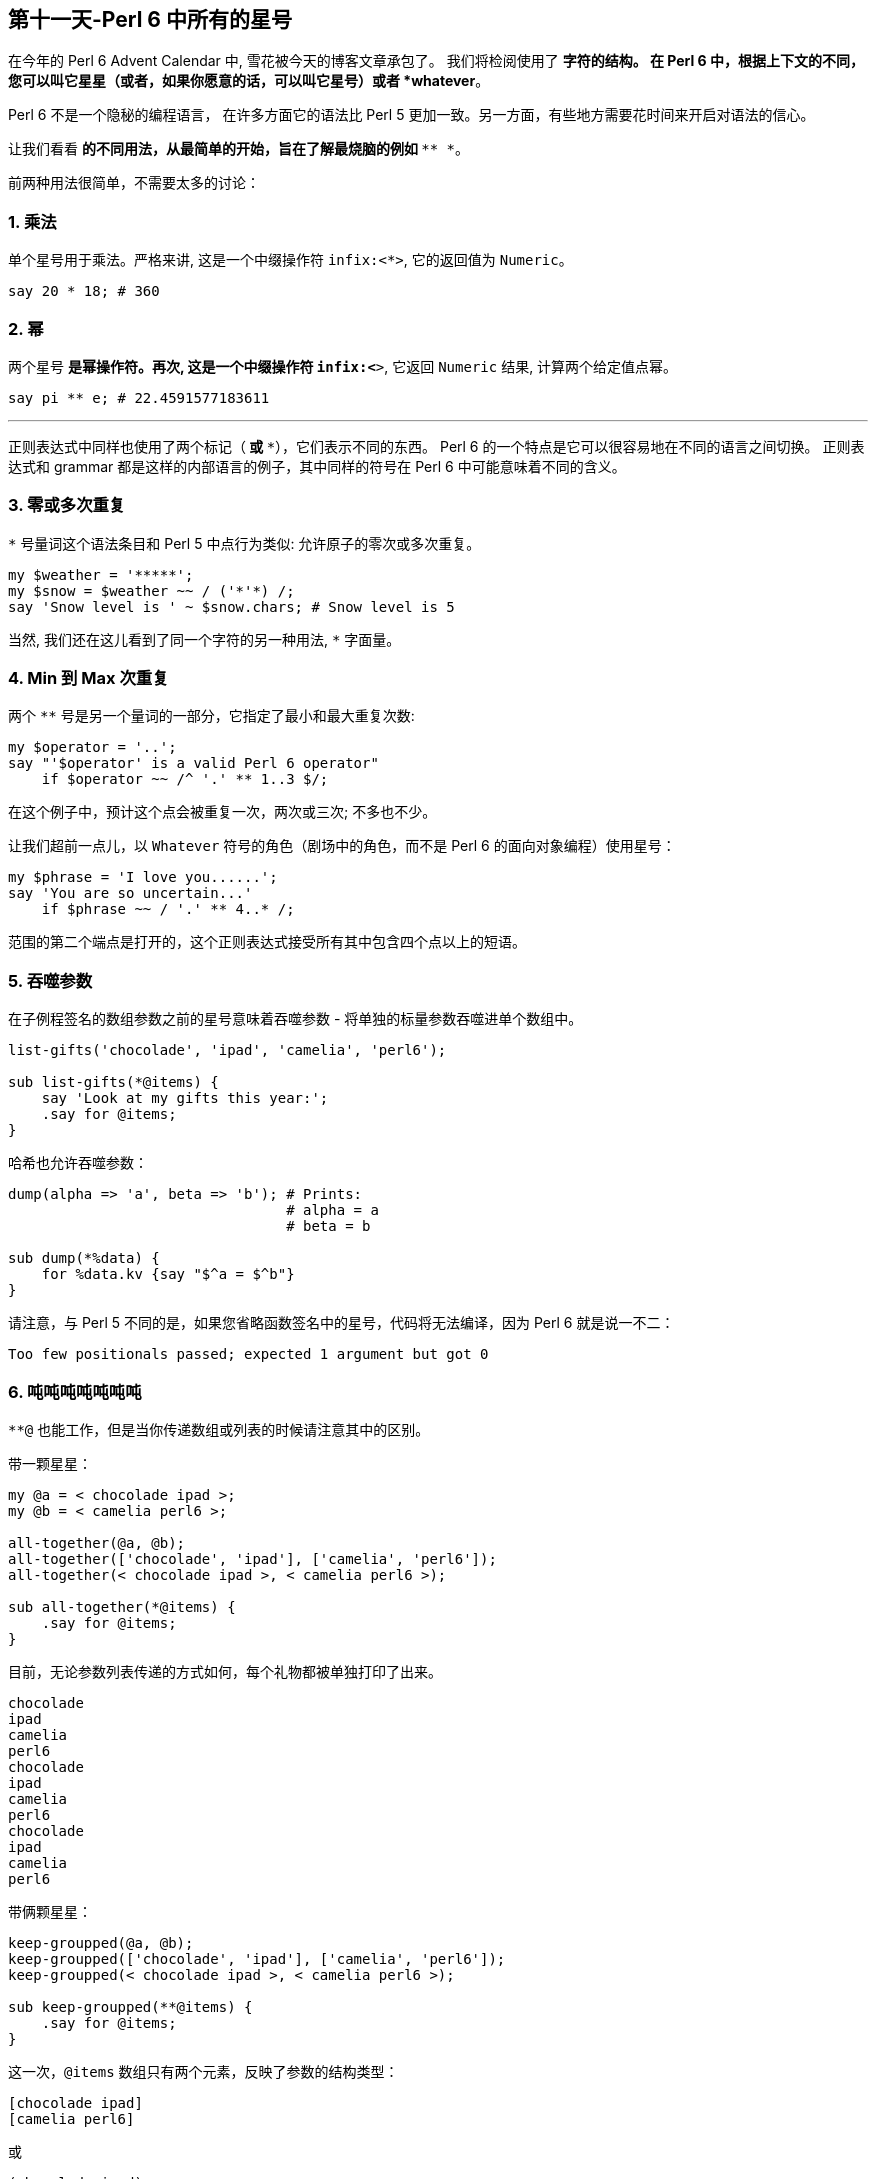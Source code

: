 == 第十一天-Perl 6 中所有的星号

在今年的 Perl 6 Advent Calendar 中, 雪花被今天的博客文章承包了。 我们将检阅使用了 `*` 字符的结构。 在 Perl 6 中，根据上下文的不同，您可以叫它星星（或者，如果你愿意的话，可以叫它星号）或者 *whatever*。

Perl 6 不是一个隐秘的编程语言， 在许多方面它的语法比 Perl 5 更加一致。另一方面，有些地方需要花时间来开启对语法的信心。

让我们看看 `*` 的不同用法，从最简单的开始，旨在了解最烧脑的例如 `* ** *`。

前两种用法很简单，不需要太多的讨论：

=== 1. 乘法

单个星号用于乘法。严格来讲, 这是一个中缀操作符 `infix:<*>`, 它的返回值为 `Numeric`。

```perl
say 20 * 18; # 360
```

=== 2. 幂

两个星号 `**` 是幂操作符。再次, 这是一个中缀操作符 `infix:<**>`, 它返回 `Numeric` 结果, 计算两个给定值点幂。

```perl
say pi ** e; # 22.4591577183611
```

* * *

正则表达式中同样也使用了两个标记（`*` 或 `**`），它们表示不同的东西。 Perl 6 的一个特点是它可以很容易地在不同的语言之间切换。 正则表达式和 grammar 都是这样的内部语言的例子，其中同样的符号在 Perl 6 中可能意味着不同的含义。

=== 3. 零或多次重复

`*` 号量词这个语法条目和 Perl 5 中点行为类似: 允许原子的零次或多次重复。

```perl
my $weather = '*****';
my $snow = $weather ~~ / ('*'*) /;
say 'Snow level is ' ~ $snow.chars; # Snow level is 5
```

当然, 我们还在这儿看到了同一个字符的另一种用法, `*` 字面量。

=== 4. Min 到 Max 次重复

两个 `**` 号是另一个量词的一部分，它指定了最小和最大重复次数:

```perl
my $operator = '..';
say "'$operator' is a valid Perl 6 operator"
    if $operator ~~ /^ '.' ** 1..3 $/;
```

在这个例子中，预计这个点会被重复一次，两次或三次; 不多也不少。

让我们超前一点儿，以 `Whatever` 符号的角色（剧场中的角色，而不是 Perl 6 的面向对象编程）使用星号：

```perl
my $phrase = 'I love you......';
say 'You are so uncertain...'
    if $phrase ~~ / '.' ** 4..* /;
```

范围的第二个端点是打开的，这个正则表达式接受所有其中包含四个点以上的短语。


=== 5. 吞噬参数

在子例程签名的数组参数之前的星号意味着吞噬参数 - 将单独的标量参数吞噬进单个数组中。

```perl
list-gifts('chocolade', 'ipad', 'camelia', 'perl6');

sub list-gifts(*@items) {
    say 'Look at my gifts this year:';
    .say for @items;
}
```

哈希也允许吞噬参数：

```perl
dump(alpha => 'a', beta => 'b'); # Prints:
                                 # alpha = a
                                 # beta = b

sub dump(*%data) {
    for %data.kv {say "$^a = $^b"}
}
```

请注意，与 Perl 5 不同的是，如果您省略函数签名中的星号，代码将无法编译，因为 Perl 6 就是说一不二：

```
Too few positionals passed; expected 1 argument but got 0
```

=== 6. 吨吨吨吨吨吨吨

`**@` 也能工作，但是当你传递数组或列表的时候请注意其中的区别。

带一颗星星：

```perl
my @a = < chocolade ipad >;
my @b = < camelia perl6 >;

all-together(@a, @b);
all-together(['chocolade', 'ipad'], ['camelia', 'perl6']);
all-together(< chocolade ipad >, < camelia perl6 >);

sub all-together(*@items) {
    .say for @items;
}
```

目前，无论参数列表传递的方式如何，每个礼物都被单独打印了出来。

```
chocolade
ipad
camelia
perl6
chocolade
ipad
camelia
perl6
chocolade
ipad
camelia
perl6
```

带俩颗星星：

```perl
keep-groupped(@a, @b);
keep-groupped(['chocolade', 'ipad'], ['camelia', 'perl6']);
keep-groupped(< chocolade ipad >, < camelia perl6 >);

sub keep-groupped(**@items) {
    .say for @items;
}
```

这一次，`@items` 数组只有两个元素，反映了参数的结构类型：

```
[chocolade ipad]
[camelia perl6]
```

或

```
(chocolade ipad)
(camelia perl6)
```

=== 7. 动态作用域

`*` twigil，引入了动态作用域。 动态变量和全局变量很容易搞混淆，所以最好测试下面的代码。

```perl
sub happy-new-year() {
    "Happy new $*year year!"
}

my $*year = 2018;
say happy-new-year(); # 输出 Happy new 2018 year!
```

如果你省略了星号, 那么代码就运行不了:

```perl
Variable '$year' is not declared
```

更正它的唯一方法是将 `$year` 的定义移到函数定义的上面。 使用动态变量 `$*year`，函数被调用的地方定义了结果。 `$*year` 变量在子例程的外部作用域中是不可见的，但是在动态作用域内是可见的。

对于动态变量，将新值赋给现有变量还是创建新变量并不重要：

```perl
sub happy-new-year() {
    "Happy new $*year year!"
}

my $*year = 2018;
say happy-new-year();

{
    $*year = 2019;        # New value
    say happy-new-year(); # 2019
}

{
    my $*year = 2020;     # New variable
    say happy-new-year(); # 2020
}
```

=== 8. 编译变量

Perl 6 提供了许多伪动态常量, 例如:

```perl
say $*PERL;      # Perl 6 (6.c)
say @*ARGS;      # Prints command-line arguments
say %*ENV<HOME>; # Prints home directory
```


=== 9. All methods

`.*` postfix 伪操作符调用给定名称的所有方法，名称可以在给定的对象中找到，并返回一个结果列表。 在微不足道的情况下，你会得到一个学术上荒诞不羁的代码：

```perl
6.*perl.*say; # (6 Int.new)
```

带星号的代码与不带星号代码有些不同：

```perl
pi.perl.say; # 3.14159265358979e0 (notice the scientific
             # format, unlike pi.say)
```

`.*` postfix 的真正威力来自于继承。 它有时有助于揭示真相：

```perl
class Present {
    method giver() {
        'parents'
    }
}

class ChristmasPresent is Present {
    method giver() {
        'Santa Claus'
    }
}

my ChristmasPresent $present;

$present.giver.say;             # Santa Claus
$present.*giver.join(', ').say; # Santa Claus, parents
```

一个星号就差别很大!

* * *

现在，到了 Perl 6 最神秘的部分。接下来的两个概念，`Whatever` 和 `WhateverCode` 类，很容易混淆在一起。 让我们试着做对吧。

=== 10. Whatever

单个星号 `*` 能表示任何东西(`Whatever`)。 `Whatever` 在 Perl 6 中是一个预定义好的类, 它在某些有用的场景下引入了一些规定好的行为。

例如，在范围和序列中，最后的 `*` 表示无穷大。 我们今天已经看到了一个例子。 这是另一个：

```perl
.say for 1 .. *;
```

这个单行程序具有非常高的能量转换效率，因为它产生了一个递增整数的无限列表。 如果你要继续，请按 `Ctrl + C`。

范围 `1 .. *` 与 `1 .. Inf` 相同。 您可以清楚地看到，如果您跳转到 Rakudo Perl 6 源文件并在 link:https://github.com/rakudo/rakudo/blob/master/src/core/Range.pm[src/core/Range.pm] 文件的 `Range` 类的实现中找到如下定义：

```perl
multi method new(Whatever \min,Whatever \max,:$excludes-min,:$excludes-max){
    nqp::create(self)!SET-SELF(-Inf,Inf,$excludes-min,$excludes-max,1);
}
multi method new(Whatever \min, \max, :$excludes-min, :$excludes-max) {
    nqp::create(self)!SET-SELF(-Inf,max,$excludes-min,$excludes-max,1);
}
multi method new(\min, Whatever \max, :$excludes-min, :$excludes-max) {
    nqp::create(self)!SET-SELF(min,Inf,$excludes-min,$excludes-max,1);
}
```

这三个 multi 构造函数描述了三种情况：`* .. *`，`* .. $n` 和 `$n .. *`，它们被立即转换为 `-Inf .. Inf`，`-Inf .. $n` 和 `$n .. Inf`。

> 作为一个圣诞故事，这里有一个小小的插曲，表明 `*` 不仅仅是一个 `Inf`。 有两个到 link:https://github.com/rakudo/rakudo/blob/master/src/core/Whatever.pm[src/core/Whatever.pm] 的提交：

> 首先，2015年9月16日，"link:https://github.com/rakudo/rakudo/commit/425845d723afb60d80dcca55b509ff1c1f9b303c#diff-ac169f9e5137f98d305f3cae4c0c4d07[MakeWhatever.new == Inf True]:"

      my class Whatever {
          multi method ACCEPTS(Whatever:D: $topic) { True }
          multi method perl(Whatever:D:) { '*' }
    +     multi method Numeric(Whatever:D:) { Inf }
      }

> 几周之后, 在2015年10月23日，"link:https://github.com/rakudo/rakudo/commit/4e35e807c5f0c8ac134e1ed87b4b9343966d0d8d#diff-ac169f9e5137f98d305f3cae4c0c4d07[* no longer defaults to Inf]"，这是为了保护其他 dwimmy 情况下的扩展性:

      my class Whatever {
          multi method ACCEPTS(Whatever:D: $topic) { True }
          multi method perl(Whatever:D:) { '*' }
    -     multi method Numeric(Whatever:D:) { Inf }
      }


回到我们更实际的问题，让我们创建自己的使用 whatever 符号 `*` 的类，。 下面是一个简单的例子，它带有一个接收 `Int` 值或者 `Whatever` 的 multi-方法。

```perl
class N {
    multi method display(Int $n) {
        say $n;
    }

    multi method display(Whatever) {
        say 2000 + 100.rand.Int;
    }
}
```

在第一种情况下，该方法只是打印该值。 第二种方法是打印一个在 2000 到 2100 之间的随机数。 因为第二种方法的唯一参数是 `Whatever`，所以签名中不需要变量。

下面是你如何使用这个类：

```perl
my $n = N.new;
$n.display(2018);
$n.display(*);
```

第一个调用回显它的参数，而第二个调用打印某些随机的东西。

`Whatever` 符号可以作为一个裸的 `Whatever`。 假如，你创建一个 `echo` 函数，并将 `*` 传递给它：

```perl
sub echo($x) {
    say $x;
}

echo(2018); # 2018
echo(*);    # *
```

这一次，没有魔术发生，该程序打印一个星号。

现在我们正处在一个四两拨千斤的节骨眼上。

=== 11. WhateverCode

最后, 我们来谈谈 `WhateverCode`。

取一个数组然后打印出它的最后一个元素。如果你使用 Perl 5 的风格来做, 你会键入 `@a[-1]` 那样的东西。在 Perl 6 中, 那会产生错误:

```
Unsupported use of a negative -1 subscript
to index from the end; in Perl 6 please
use a function such as *-1
```

编译器建议使用一个函数, 例如 `*-1`。它是函数吗？是的, 更准确的说, 它是一个 `WhateverCode` 块:

```perl
say (*-1).WHAT; # (WhateverCode)
```

现在, 打印数组的后半部分:

```perl
my @a = < one two three four five six >;
say @a[3..*]; # (four five six)
```

数组的索引的范围是 `3 .. *`。 `Whatever` 作为 range 的右端意味着从数组中取出所有剩余的元素。 `3 .. *` 的类型是 `Range`:

```perl
say (3..*).WHAT; # (Range)
```

最后，减少一个元素。 我们已经看到，要指定最后一个元素，必须要使用诸如 `*-1` 的函数。 在 range 的右端可以做同样的事情：

```perl
say @a[3 .. *-2]; # (four five)
```

在这个时候，发生了所谓的 `Whatever-柯里化`，`Range` 变成了 `WhateverCode`:

```perl
say (3 .. *-2).WHAT; # (WhateverCode)
```

`WhateverCode` 是一个内置的 Perl 6 类名称; 它可以很容易地用于方法分派。 让我们更新上一节中的代码，并添加一个方法变体，它需要一个 `WhateverCode` 参数：

```perl
class N {
    multi method display(Int $n) {
        say $n;
    }

    multi method display(Whatever) {
        say 2000 + 100.rand.Int;
    }

    multi method display(WhateverCode $code) {
        say $code(2000 + 100.rand.Int);
    }
}
```

现在，参数列表中的星号要么落入 `display(Whatever)`, 要么落入 `display(WhateverCode)`:

```perl
N.display(2018);     # display(Int $n)

N.display(*);        # display(Whatever)

N.display(* / 2);    # display(WhateverCode $code)
N.display(* - 1000); # display(WhateverCode $code)
```

我们再来看看 `display` 方法中的签名:

```perl
multi method display(WhateverCode $code)
```

`$code` 参数被用作方法内的函数引用:

```perl
say $code(2000 + 100.rand.Int);
```

该函数需要一个参数，但它会去哪里？ 或者换句话说，函数体是什么，在哪里？ 我们将该方法调用为 `N.display(* / 2)` 或 `N.display(* - 1000)`。 答案是 `* / 2` 和 `* - 1000` 都是函数！ 还记得编译器关于使用诸如 `*-1` 之类的函数的提示吗？

这里的星号成为第一个函数参数，因此 `* / 2` 相当于 `{$^a / 2}`，而 `*-1000` 相当于 `{$^a - 1000}`。

这是否意味着可以在 `$^a` 的旁边使用 `$^b`? 当然！ 使 `WhateverCode` 块接受两个参数。 你如何指出其中的第二个？ 毫不惊喜，再用一个星号！ 让我们将 `display` 方法的第四个变体添加到我们的类中：

```perl
multi method display(WhateverCode $code 
                     where {$code.arity == 2}) {
    say $code(2000, 100.rand.Int);
}
```

这里，使用 `where` 块来缩小调度范围，只选择那些有两个参数的 `WhateverCode` 块。 完成此操作后，方法调用中将允许含有两个雪花：

```perl
N.display( * + * );
N.display( * - * );
```

这些调用定义了用于计算结果的函数 `$code`。 所以，`N.display(* + *)` 背后的实际操作如下：`2000 + 100.rand.Int`。

需要更多的雪花吗？ 多添加点星星：

```perl
N.display( * * * );
N.display( * ** * );
```

类似地, 里面实际的计算是:

```perl
2000 * 100.rand.Int
```

和 

```perl
2000 ** 100.rand.Int
```

恭喜！ 你现在可以像编译器那样毫不费力地解析 `* ** *` 结构了。

=== 作业

到目前为止，Perl 6 给了我们很多圣诞礼物。 让我们回过头来做一下练习并回答一下问题：下面代码中的每个星号在意味着什么？

```perl
my @n = 
    ((0, 1, * + * ... *).grep: *.is-prime).map: * * * * *;
.say for @n[^5];
```

D'哦。 我建议我们从转换代码开始来摆脱所有的星号，并使用不同的语法。

序列运算符 `...` 之后的 `*` 意味着无限地生成序列，所以用 `Inf` 来代替它:

```perl
((0, 1, * + * ... Inf).grep: *.is-prime).map: * * * * *
```

生成器函数中的两个星号 `* + *` 可以用一个带有两个显式参数的 lambda 函数来替换：

```perl
((0, 1, -> $x, $y {$x + $y} ... Inf).grep: 
    *.is-prime).map: * * * * *
```

现在，简单的语法交替。 用带圆括号的方法调用替换 `.grep`。 它的参数 `*.is-prime` 变成一个代码块，并且星号被替换为默认变量 `$_`。 请注意，代码使用 `*` 时不需要花括号。

```perl
(0, 1, -> $x, $y {$x + $y} ... Inf).grep({
    $_.is-prime
}).map: * * * * *
```

最后，与 `.map` 相同的技巧：但是这次这个方法有三个参数，因此，你可以编写 `{$^a * $^b * $^c}` 而不是 `* * * * *`，这里是新的 完整程序的变体：

```perl
my @n = (0, 1, -> $x, $y {$x + $y} ... Inf).grep({
        $_.is-prime
    }).map({
        $^a * $^b * $^c
    });
.say for @n[^5];
```

现在很明显，代码打印了三个斐波那契素数组积的前五个。

=== 附加题

在教科书中，最具挑战性的任务是用 `*` 标记的。 这里有几个由你自己来解决。

- 1. Perl 6 中的 `chdir('/')` 和 `＆*chdir('/')` 有什么区别？
- 2. 解释下面的 Perl 6 代码并修改它以展示其优点：`.say for 1 ... **`。

❄❄❄

今天就这样了。 我希望你喜欢 Perl 6 的强大功能和表现力。今天，我们只谈到了一个 ASCII 字符。 想象一下，如果考虑到该语言在当今编程语言中提供了最好的 Unicode 支持，Perl 6 的 Universe 是多么的庞大。

今天享受 Perl 6，并传播这个词！ 请继续关注 Perl 6 Advent Calendar; 更多的文章正在等待你的关注，明天就要来了。

